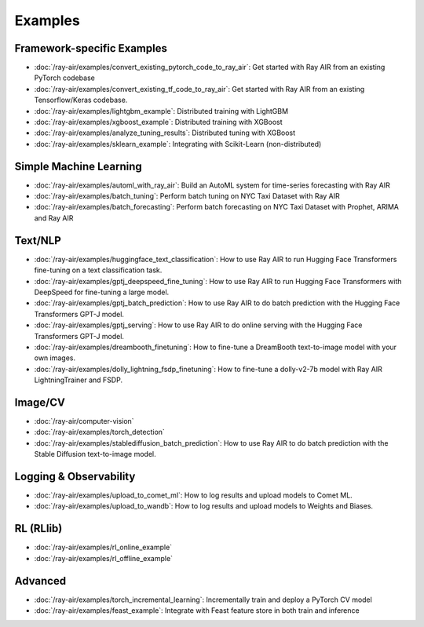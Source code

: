.. _air-examples-ref:

Examples
========


Framework-specific Examples
---------------------------

- :doc:`/ray-air/examples/convert_existing_pytorch_code_to_ray_air`: Get started with Ray AIR from an existing PyTorch codebase
- :doc:`/ray-air/examples/convert_existing_tf_code_to_ray_air`: Get started with Ray AIR from an existing Tensorflow/Keras codebase.
- :doc:`/ray-air/examples/lightgbm_example`: Distributed training with LightGBM
- :doc:`/ray-air/examples/xgboost_example`: Distributed training with XGBoost
- :doc:`/ray-air/examples/analyze_tuning_results`: Distributed tuning with XGBoost
- :doc:`/ray-air/examples/sklearn_example`: Integrating with Scikit-Learn (non-distributed)

Simple Machine Learning
-----------------------
- :doc:`/ray-air/examples/automl_with_ray_air`: Build an AutoML system for time-series forecasting with Ray AIR
- :doc:`/ray-air/examples/batch_tuning`: Perform batch tuning on NYC Taxi Dataset with Ray AIR
- :doc:`/ray-air/examples/batch_forecasting`: Perform batch forecasting on NYC Taxi Dataset with Prophet, ARIMA and Ray AIR

Text/NLP
--------

- :doc:`/ray-air/examples/huggingface_text_classification`: How to use Ray AIR to run Hugging Face Transformers fine-tuning on a text classification task.
- :doc:`/ray-air/examples/gptj_deepspeed_fine_tuning`: How to use Ray AIR to run Hugging Face Transformers with DeepSpeed for fine-tuning a large model.
- :doc:`/ray-air/examples/gptj_batch_prediction`: How to use Ray AIR to do batch prediction with the Hugging Face Transformers GPT-J model.
- :doc:`/ray-air/examples/gptj_serving`: How to use Ray AIR to do online serving with the Hugging Face Transformers GPT-J model.
- :doc:`/ray-air/examples/dreambooth_finetuning`: How to fine-tune a DreamBooth text-to-image model with your own images.
- :doc:`/ray-air/examples/dolly_lightning_fsdp_finetuning`: How to fine-tune a dolly-v2-7b model with Ray AIR LightningTrainer and FSDP.

Image/CV
--------

- :doc:`/ray-air/computer-vision`
- :doc:`/ray-air/examples/torch_detection`
- :doc:`/ray-air/examples/stablediffusion_batch_prediction`: How to use Ray AIR to do batch prediction with the Stable Diffusion text-to-image model.

Logging & Observability
-----------------------

- :doc:`/ray-air/examples/upload_to_comet_ml`: How to log results and upload models to Comet ML.
- :doc:`/ray-air/examples/upload_to_wandb`: How to log results and upload models to Weights and Biases.

.. _air-rl-examples-ref:

RL (RLlib)
----------

- :doc:`/ray-air/examples/rl_online_example`
- :doc:`/ray-air/examples/rl_offline_example`


Advanced
--------

- :doc:`/ray-air/examples/torch_incremental_learning`: Incrementally train and deploy a PyTorch CV model
- :doc:`/ray-air/examples/feast_example`: Integrate with Feast feature store in both train and inference
